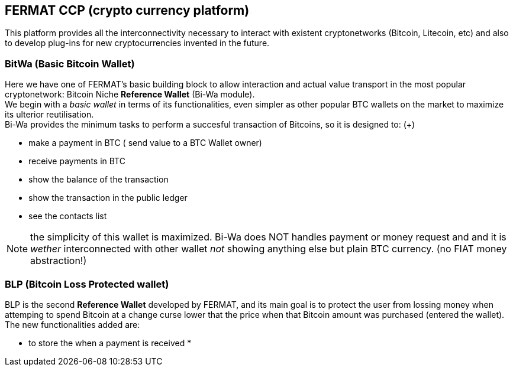 == FERMAT CCP (crypto currency platform)
This platform provides all the interconnectivity necessary to interact with existent cryptonetworks (Bitcoin, Litecoin, etc) and also to develop plug-ins for new cryptocurrencies invented in the future. + 

=== BitWa (Basic Bitcoin Wallet)
Here we have one of FERMAT's basic building block to allow interaction and actual value transport in the
most popular cryptonetwork: Bitcoin Niche *Reference Wallet* (Bi-Wa module). +
We begin with a _basic wallet_ in terms of its functionalities, even simpler as other popular BTC wallets on the market to maximize its
ulterior reutilisation. + 
Bi-Wa provides the minimum tasks to perform a succesful transaction of Bitcoins, so it is designed to: (+)

* make a payment in BTC ( send value to a BTC Wallet owner)
* receive payments in BTC
* show the balance of the transaction
* show the transaction in the public ledger
* see the contacts list

NOTE: the simplicity of this wallet is maximized. Bi-Wa does NOT handles payment or money request and and it is _wether_ interconnected with other wallet _not_ showing anything else but plain BTC currency. (no FIAT money abstraction!)

=== BLP (Bitcoin Loss Protected wallet) 
BLP is the second *Reference Wallet* developed by FERMAT, and its main goal is to protect the user from lossing money when attemping to spend 
Bitcoin at a change curse lower that the price when that Bitcoin amount was purchased (entered the wallet). +
The new functionalities added are:

* to store the  when a payment is received
* 

